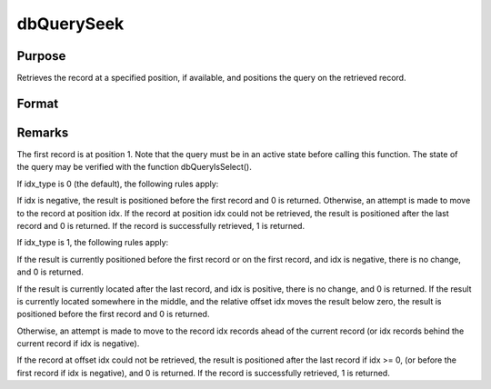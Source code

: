 
dbQuerySeek
==============================================

Purpose
----------------

Retrieves the record at a specified position, if available, and positions the query 
on the retrieved record. 

Format
----------------
.. function:: dbQuerySeek(qid, idx, idx_type) 
			  dbQuerySeek(qid, idx)

    :param qid: query number.
    :type qid: scalar

    :param idx: the index at which to place the cursor.
    :type idx: scalar

    :param idx_type: 1 for relative position or 0 for absolute positioning. If not specified, absolute positioning is used.
    :type idx_type: scalar

    :returns: ret (*scalar*), 1 if successful.



Remarks
-------

The first record is at position 1. Note that the query must be in an
active state before calling this function. The state of the query may be
verified with the function dbQueryIsSelect().

If idx_type is 0 (the default), the following rules apply:

If idx is negative, the result is positioned before the first record and
0 is returned. Otherwise, an attempt is made to move to the record at
position idx. If the record at position idx could not be retrieved, the
result is positioned after the last record and 0 is returned. If the
record is successfully retrieved, 1 is returned.

If idx_type is 1, the following rules apply:

If the result is currently positioned before the first record or on the
first record, and idx is negative, there is no change, and 0 is
returned.

If the result is currently located after the last record, and idx is
positive, there is no change, and 0 is returned. If the result is
currently located somewhere in the middle, and the relative offset idx
moves the result below zero, the result is positioned before the first
record and 0 is returned.

Otherwise, an attempt is made to move to the record idx records ahead of
the current record (or idx records behind the current record if idx is
negative).

If the record at offset idx could not be retrieved, the result is
positioned after the last record if idx >= 0, (or before the first
record if idx is negative), and 0 is returned. If the record is
successfully retrieved, 1 is returned.

